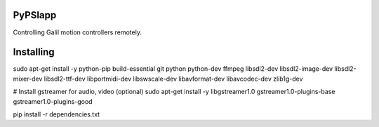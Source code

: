 PyPSIapp
--------

Controlling Galil motion controllers remotely.

Installing
----------
sudo apt-get install -y \
python-pip \
build-essential \
git \
python \
python-dev \
ffmpeg \
libsdl2-dev \
libsdl2-image-dev \
libsdl2-mixer-dev \
libsdl2-ttf-dev \
libportmidi-dev \
libswscale-dev \
libavformat-dev \
libavcodec-dev \
zlib1g-dev

# Install gstreamer for audio, video (optional)
sudo apt-get install -y \
libgstreamer1.0 \
gstreamer1.0-plugins-base \
gstreamer1.0-plugins-good

pip install -r dependencies.txt

